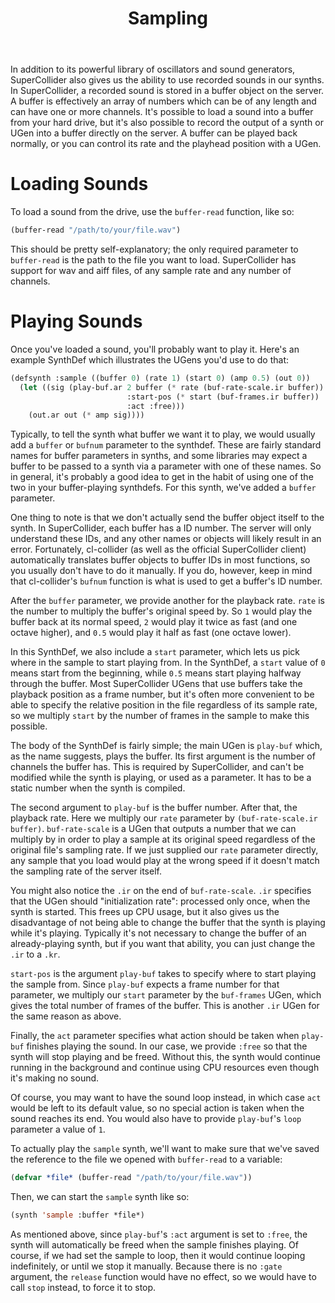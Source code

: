 #+TITLE: Sampling

In addition to its powerful library of oscillators and sound generators, SuperCollider also gives us the ability to use recorded sounds in our synths. In SuperCollider, a recorded sound is stored in a buffer object on the server. A buffer is effectively an array of numbers which can be of any length and can have one or more channels. It's possible to load a sound into a buffer from your hard drive, but it's also possible to record the output of a synth or UGen into a buffer directly on the server. A buffer can be played back normally, or you can control its rate and the playhead position with a UGen.

* Loading Sounds

To load a sound from the drive, use the ~buffer-read~ function, like so:

#+BEGIN_SRC lisp
  (buffer-read "/path/to/your/file.wav")
#+END_SRC

This should be pretty self-explanatory; the only required parameter to ~buffer-read~ is the path to the file you want to load. SuperCollider has support for wav and aiff files, of any sample rate and any number of channels.

* Playing Sounds

Once you've loaded a sound, you'll probably want to play it. Here's an example SynthDef which illustrates the UGens you'd use to do that:

#+BEGIN_SRC lisp
  (defsynth :sample ((buffer 0) (rate 1) (start 0) (amp 0.5) (out 0))
    (let ((sig (play-buf.ar 2 buffer (* rate (buf-rate-scale.ir buffer))
                            :start-pos (* start (buf-frames.ir buffer))
                            :act :free)))
      (out.ar out (* amp sig))))
#+END_SRC

Typically, to tell the synth what buffer we want it to play, we would usually add a ~buffer~ or ~bufnum~ parameter to the synthdef. These are fairly standard names for buffer parameters in synths, and some libraries may expect a buffer to be passed to a synth via a parameter with one of these names. So in general, it's probably a good idea to get in the habit of using one of the two in your buffer-playing synthdefs. For this synth, we've added a ~buffer~ parameter.

One thing to note is that we don't actually send the buffer object itself to the synth. In SuperCollider, each buffer has a ID number. The server will only understand these IDs, and any other names or objects will likely result in an error. Fortunately, cl-collider (as well as the official SuperCollider client) automatically translates buffer objects to buffer IDs in most functions, so you usually don't have to do it manually. If you do, however, keep in mind that cl-collider's ~bufnum~ function is what is used to get a buffer's ID number.

After the ~buffer~ parameter, we provide another for the playback rate. ~rate~ is the number to multiply the buffer's original speed by. So ~1~ would play the buffer back at its normal speed, ~2~ would play it twice as fast (and one octave higher), and ~0.5~ would play it half as fast (one octave lower).

In this SynthDef, we also include a ~start~ parameter, which lets us pick where in the sample to start playing from. In the SynthDef, a ~start~ value of ~0~ means start from the beginning, while ~0.5~ means start playing halfway through the buffer. Most SuperCollider UGens that use buffers take the playback position as a frame number, but it's often more convenient to be able to specify the relative position in the file regardless of its sample rate, so we multiply ~start~ by the number of frames in the sample to make this possible.

The body of the SynthDef is fairly simple; the main UGen is ~play-buf~ which, as the name suggests, plays the buffer. Its first argument is the number of channels the buffer has. This is required by SuperCollider, and can't be modified while the synth is playing, or used as a parameter. It has to be a static number when the synth is compiled.

The second argument to ~play-buf~ is the buffer number. After that, the playback rate. Here we multiply our ~rate~ parameter by ~(buf-rate-scale.ir buffer)~. ~buf-rate-scale~ is a UGen that outputs a number that we can multiply by in order to play a sample at its original speed regardless of the original file's sampling rate. If we just supplied our ~rate~ parameter directly, any sample that you load would play at the wrong speed if it doesn't match the sampling rate of the server itself.

You might also notice the ~.ir~ on the end of ~buf-rate-scale~. ~.ir~ specifies that the UGen should "initialization rate": processed only once, when the synth is started. This frees up CPU usage, but it also gives us the disadvantage of not being able to change the buffer that the synth is playing while it's playing. Typically it's not necessary to change the buffer of an already-playing synth, but if you want that ability, you can just change the ~.ir~ to a ~.kr~.

~start-pos~ is the argument ~play-buf~ takes to specify where to start playing the sample from. Since ~play-buf~ expects a frame number for that parameter, we multiply our ~start~ parameter by the ~buf-frames~ UGen, which gives the total number of frames of the buffer. This is another ~.ir~ UGen for the same reason as above.

Finally, the ~act~ parameter specifies what action should be taken when ~play-buf~ finishes playing the sound. In our case, we provide ~:free~ so that the synth will stop playing and be freed. Without this, the synth would continue running in the background and continue using CPU resources even though it's making no sound. 

Of course, you may want to have the sound loop instead, in which case ~act~ would be left to its default value, so no special action is taken when the sound reaches its end. You would also have to provide ~play-buf~'s ~loop~ parameter a value of ~1~.

To actually play the ~sample~ synth, we'll want to make sure that we've saved the reference to the file we opened with ~buffer-read~ to a variable:

#+BEGIN_SRC lisp
(defvar *file* (buffer-read "/path/to/your/file.wav"))
#+END_SRC

Then, we can start the ~sample~ synth like so:

#+BEGIN_SRC lisp
(synth 'sample :buffer *file*)
#+END_SRC

As mentioned above, since ~play-buf~'s ~:act~ argument is set to ~:free~, the synth will automatically be freed when the sample finishes playing. Of course, if we had set the sample to loop, then it would continue looping indefinitely, or until we stop it manually. Because there is no ~:gate~ argument, the ~release~ function would have no effect, so we would have to call ~stop~ instead, to force it to stop.
